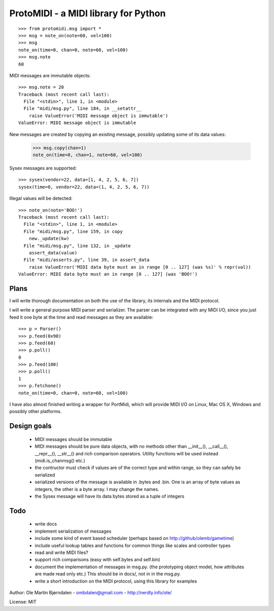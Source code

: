 ProtoMIDI - a MIDI library for Python
======================================

::

    >>> from protomidi.msg import *
    >>> msg = note_on(note=60, vel=100)
    >>> msg
    note_on(time=0, chan=0, note=60, vel=100)
    >>> msg.note
    60

MIDI messages are immutable objects::

    >>> msg.note = 20
    Traceback (most recent call last):
      File "<stdin>", line 1, in <module>
      File "midi/msg.py", line 184, in __setattr__
        raise ValueError('MIDI message object is immutable')
    ValueError: MIDI message object is immutable

New messages are created by copying an existing message, possibly
updating some of its data values:

    >>> msg.copy(chan=1)
    note_on(time=0, chan=1, note=60, vel=100)

Sysex messages are supported::

    >>> sysex(vendor=22, data=[1, 4, 2, 5, 6, 7])
    sysex(time=0, vendor=22, data=(1, 4, 2, 5, 6, 7))

Illegal values will be detected::

    >>> note_on(note='BOO!')
    Traceback (most recent call last):
      File "<stdin>", line 1, in <module>
      File "midi/msg.py", line 159, in copy
        new._update(kw)
      File "midi/msg.py", line 132, in _update
        assert_data(value)
      File "midi/asserts.py", line 39, in assert_data
        raise ValueError('MIDI data byte must an in range [0 .. 127] (was %s)' % repr(val))
    ValueError: MIDI data byte must an in range [0 .. 127] (was 'BOO!')


Plans
------

I will write thorough documentation on both the use of the library,
its internals and the MIDI protocol.

I will write a general purpose MIDI parser and serializer. The parser
can be integrated with any MIDI I/O, since you just feed it one byte at
the time and read messages as they are available::

    >>> p = Parser()
    >>> p.feed(0x90)
    >>> p.feed(60)
    >>> p.poll()
    0
    >>> p.feed(100)
    >>> p.poll()
    1
    >>> p.fetchone()
    note_on(time=0, chan=0, note=60, vel=100)

I have also almost finished writing a wrapper for PortMidi, which will
provide MIDI I/O on Linux, Mac OS X, Windows and possibly other
platforms.


Design goals
-------------

  - MIDI messages should be immutable
  - MIDI messages should be pure data objects, with no methods other than
    __init__(), __call__(), __repr__(), __str__() and rich comparison
    operators. Utility functions will be used instead (midi.is_chanmsg() etc.)
  - the contructor must check if values are of the correct type and within range,
    so they can safely be serialized
  - serialized versions of the message is available in .bytes and .bin. One is
    an array of byte values as integers, the other is a byte array. I may change
    the names.
  - the Sysex message will have its data bytes stored as a tuple of integers


Todo
-----

   - write docs
   - implement serialization of messages
   - include some kind of event based scheduler (perhaps based on
     http://github/olemb/gametime)
   - include useful lookup tables and functions for common things like
     scales and controller types
   - read and write MIDI files?
   - support rich comparisons (easy with self.bytes and self.bin)
   - document the implementation of messages in msg.py.
     (the prototyping object model, how attributes are made read only etc.)
     This should be in docs/, not in in the msg.py.    
 
   - write a short introduction on the MIDI protocol, using this library
     for examples


Author: Ole Martin Bjørndalen - ombdalen@gmail.com - http://nerdly.info/ole/

License: MIT
